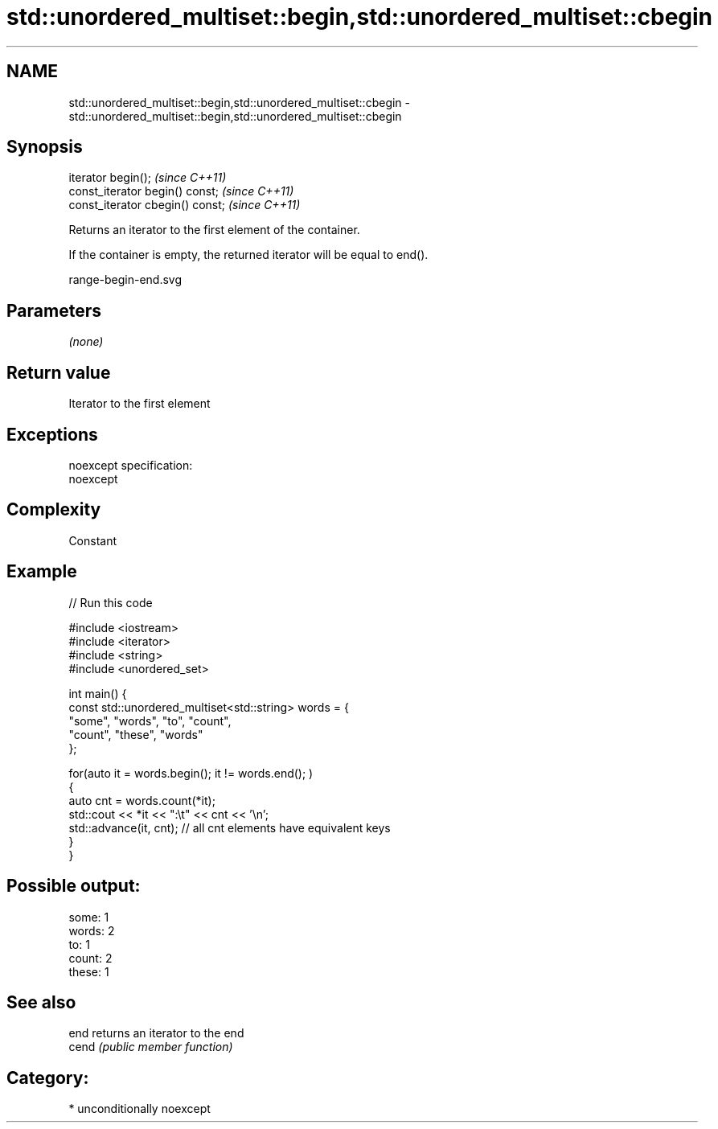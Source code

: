 .TH std::unordered_multiset::begin,std::unordered_multiset::cbegin 3 "2017.04.02" "http://cppreference.com" "C++ Standard Libary"
.SH NAME
std::unordered_multiset::begin,std::unordered_multiset::cbegin \- std::unordered_multiset::begin,std::unordered_multiset::cbegin

.SH Synopsis
   iterator begin();               \fI(since C++11)\fP
   const_iterator begin() const;   \fI(since C++11)\fP
   const_iterator cbegin() const;  \fI(since C++11)\fP

   Returns an iterator to the first element of the container.

   If the container is empty, the returned iterator will be equal to end().

   range-begin-end.svg

.SH Parameters

   \fI(none)\fP

.SH Return value

   Iterator to the first element

.SH Exceptions

   noexcept specification:  
   noexcept
     

.SH Complexity

   Constant

.SH Example

   
// Run this code

 #include <iostream>
 #include <iterator>
 #include <string>
 #include <unordered_set>
  
 int main() {
     const std::unordered_multiset<std::string> words = {
         "some", "words", "to", "count",
         "count", "these", "words"
     };
  
     for(auto it = words.begin(); it != words.end(); )
     {
         auto cnt = words.count(*it);
         std::cout << *it << ":\\t" << cnt << '\\n';
         std::advance(it, cnt); // all cnt elements have equivalent keys
     }
 }

.SH Possible output:

 some:   1
 words:  2
 to:     1
 count:  2
 these:  1

.SH See also

   end  returns an iterator to the end
   cend \fI(public member function)\fP 

.SH Category:

     * unconditionally noexcept
